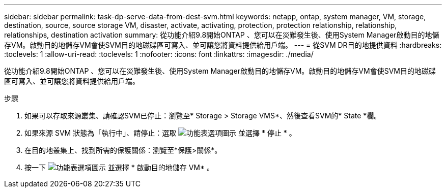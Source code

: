 ---
sidebar: sidebar 
permalink: task-dp-serve-data-from-dest-svm.html 
keywords: netapp, ontap, system manager, VM, storage, destination, source, source storage VM, disaster, activate, activating, protection, protection relationship, relationship, relationships, destination activation 
summary: 從功能介紹9.8開始ONTAP 、您可以在災難發生後、使用System Manager啟動目的地儲存VM。啟動目的地儲存VM會使SVM目的地磁碟區可寫入、並可讓您將資料提供給用戶端。 
---
= 從SVM DR目的地提供資料
:hardbreaks:
:toclevels: 1
:allow-uri-read: 
:toclevels: 1
:nofooter: 
:icons: font
:linkattrs: 
:imagesdir: ./media/


[role="lead"]
從功能介紹9.8開始ONTAP 、您可以在災難發生後、使用System Manager啟動目的地儲存VM。啟動目的地儲存VM會使SVM目的地磁碟區可寫入、並可讓您將資料提供給用戶端。

.步驟
. 如果可以存取來源叢集、請確認SVM已停止：瀏覽至* Storage > Storage VMS*、然後查看SVM的* State *欄。
. 如果來源 SVM 狀態為「執行中」、請停止：選取 image:icon_kabob.gif["功能表選項圖示"] 並選擇 * 停止 * 。
. 在目的地叢集上、找到所需的保護關係：瀏覽至*保護>關係*。
. 按一下 image:icon_kabob.gif["功能表選項圖示"] 並選擇 * 啟動目的地儲存 VM* 。

